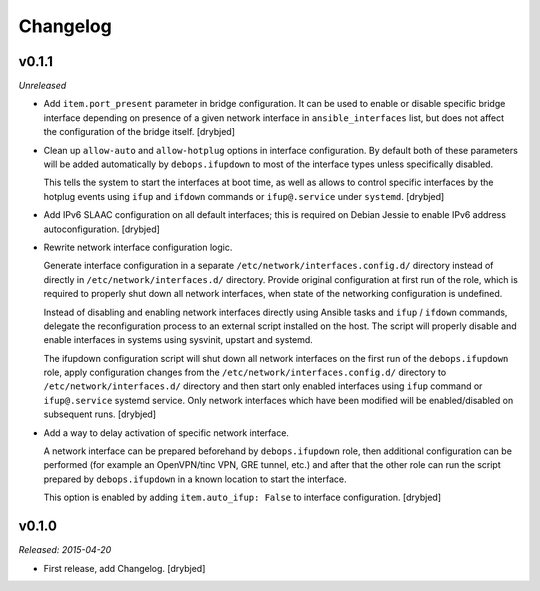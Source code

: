 Changelog
=========

v0.1.1
------

*Unreleased*

- Add ``item.port_present`` parameter in bridge configuration. It can be used
  to enable or disable specific bridge interface depending on presence of
  a given network interface in ``ansible_interfaces`` list, but does not affect
  the configuration of the bridge itself. [drybjed]

- Clean up ``allow-auto`` and ``allow-hotplug`` options in interface
  configuration. By default both of these parameters will be added
  automatically by ``debops.ifupdown`` to most of the interface types unless
  specifically disabled.

  This tells the system to start the interfaces at boot time, as well as allows
  to control specific interfaces by the hotplug events using ``ifup`` and
  ``ifdown`` commands or ``ifup@.service`` under ``systemd``. [drybjed]

- Add IPv6 SLAAC configuration on all default interfaces; this is required on
  Debian Jessie to enable IPv6 address autoconfiguration.  [drybjed]

- Rewrite network interface configuration logic.

  Generate interface configuration in a separate
  ``/etc/network/interfaces.config.d/`` directory instead of directly in
  ``/etc/network/interfaces.d/`` directory. Provide original configuration at
  first run of the role, which is required to properly shut down all network
  interfaces, when state of the networking configuration is undefined.

  Instead of disabling and enabling network interfaces directly using Ansible
  tasks and ``ifup`` / ``ifdown`` commands, delegate the reconfiguration
  process to an external script installed on the host. The script will properly
  disable and enable interfaces in systems using sysvinit, upstart and systemd.

  The ifupdown configuration script will shut down all network interfaces on
  the first run of the ``debops.ifupdown`` role, apply configuration changes
  from the ``/etc/network/interfaces.config.d/`` directory to
  ``/etc/network/interfaces.d/`` directory and then start only enabled
  interfaces using ``ifup`` command or ``ifup@.service`` systemd service. Only
  network interfaces which have been modified will be enabled/disabled on
  subsequent runs. [drybjed]

- Add a way to delay activation of specific network interface.

  A network interface can be prepared beforehand by ``debops.ifupdown`` role,
  then additional configuration can be performed (for example an OpenVPN/tinc
  VPN, GRE tunnel, etc.) and after that the other role can run the script
  prepared by ``debops.ifupdown`` in a known location to start the interface.

  This option is enabled by adding ``item.auto_ifup: False`` to interface
  configuration. [drybjed]

v0.1.0
------

*Released: 2015-04-20*

- First release, add Changelog. [drybjed]

